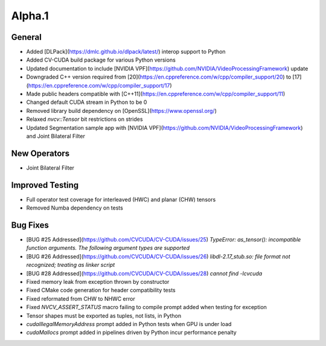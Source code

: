 ..
  # SPDX-FileCopyrightText: Copyright (c) 2022-2023 NVIDIA CORPORATION & AFFILIATES. All rights reserved.
  # SPDX-License-Identifier: Apache-2.0
  #
  # Licensed under the Apache License, Version 2.0 (the "License");
  # you may not use this file except in compliance with the License.
  # You may obtain a copy of the License at
  #
  # http://www.apache.org/licenses/LICENSE-2.0
  #
  # Unless required by applicable law or agreed to in writing, software
  # distributed under the License is distributed on an "AS IS" BASIS,
  # WITHOUT WARRANTIES OR CONDITIONS OF ANY KIND, either express or implied.
  # See the License for the specific language governing permissions and
  # limitations under the License.

.. _v0.2.1-alpha:

Alpha.1
=======

General
-------
- Added [DLPack](https://dmlc.github.io/dlpack/latest/) interop support to Python
- Added CV-CUDA build package for various Python versions
- Updated documentation to include [NVIDIA VPF](https://github.com/NVIDIA/VideoProcessingFramework) update
- Downgraded C++ version required from [20](https://en.cppreference.com/w/cpp/compiler_support/20) to [17](https://en.cppreference.com/w/cpp/compiler_support/17)
- Made public headers compatible with [C++11](https://en.cppreference.com/w/cpp/compiler_support/11)
- Changed default CUDA stream in Python to be 0
- Removed library build dependency on [OpenSSL](https://www.openssl.org/)
- Relaxed `nvcv::Tensor` bit restrictions on strides
- Updated Segmentation sample app with [NVIDIA VPF](https://github.com/NVIDIA/VideoProcessingFramework) and Joint Bilateral Filter

New Operators
-------------
- Joint Bilateral Filter

Improved Testing
----------------
- Full operator test coverage for interleaved (HWC) and planar (CHW) tensors
- Removed Numba dependency on tests

Bug Fixes
---------
- [BUG #25 Addressed](https://github.com/CVCUDA/CV-CUDA/issues/25) `TypeError: as_tensor(): incompatible function arguments. The following argument types are supported`
- [BUG #26 Addressed](https://github.com/CVCUDA/CV-CUDA/issues/26) `libdl-2.17_stub.so: file format not recognized; treating as linker script`
- [BUG #28 Addressed](https://github.com/CVCUDA/CV-CUDA/issues/28) `cannot find -lcvcuda`
- Fixed memory leak from exception thrown by constructor
- Fixed CMake code generation for header compatibility tests
- Fixed reformated from CHW to NHWC error
- Fixed `NVCV_ASSERT_STATUS` macro failing to compile prompt added when testing for exception
- Tensor shapes must be exported as tuples, not lists, in Python
- `cudaIllegalMemoryAddress` prompt added in Python tests when GPU is under load
- `cudaMallocs` prompt added in pipelines driven by Python incur performance penalty
